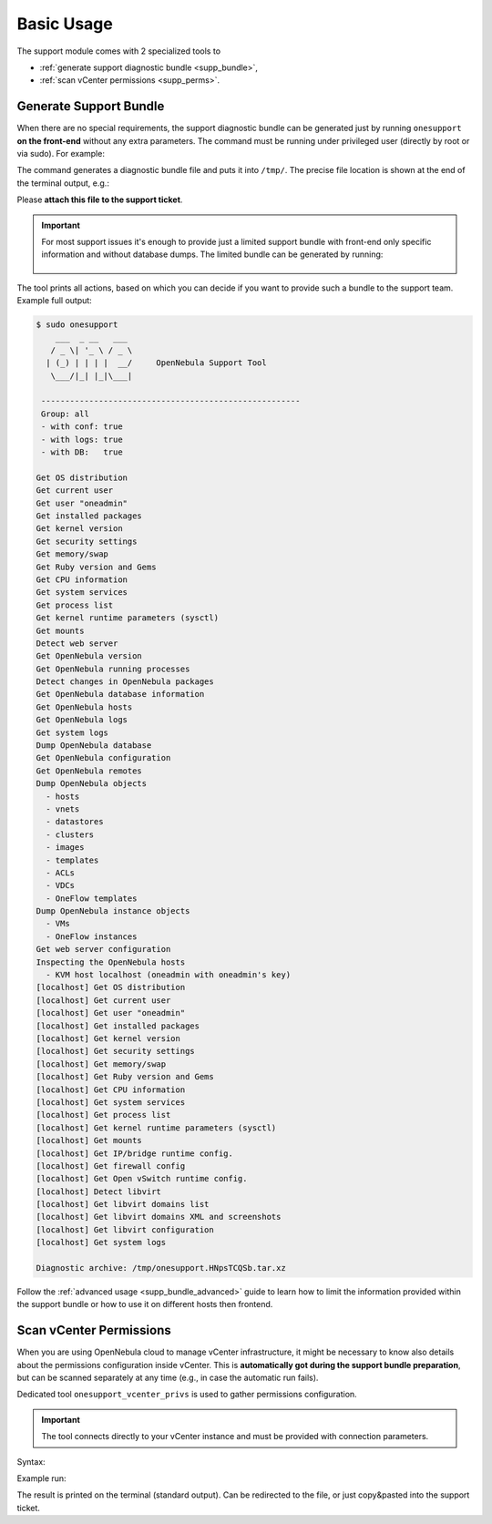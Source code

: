 ===========
Basic Usage
===========

The support module comes with 2 specialized tools to

- :ref:`generate support diagnostic bundle <supp_bundle>`,
- :ref:`scan vCenter permissions <supp_perms>`.

.. _supp_bundle:

Generate Support Bundle
=======================

When there are no special requirements, the support diagnostic bundle can be generated just by running ``onesupport`` **on the front-end** without any extra parameters. The command must be running under privileged user (directly by root or via sudo). For example:

.. prompt:: bash $ auto

    $ sudo onesupport

The command generates a diagnostic bundle file and puts it into ``/tmp/``. The precise file location is shown at the end of the terminal output, e.g.:

.. prompt:: bash # auto

    Diagnostic archive: /tmp/onesupport.HNpsTCQSb.tar.xz

Please **attach this file to the support ticket**.

.. important::

   For most support issues it's enough to provide just a limited support bundle with front-end only specific information and without database dumps. The limited bundle can be generated by running:

    .. prompt:: bash $ auto

        $ sudo onesupport frontend nodb

The tool prints all actions, based on which you can decide if you want to provide such a bundle to the support team. Example full output:

.. code-block:: bash

    $ sudo onesupport
        ___  _ __   ___
       / _ \| '_ \ / _ \
      | (_) | | | |  __/     OpenNebula Support Tool
       \___/|_| |_|\___|

     ------------------------------------------------------
     Group: all
     - with conf: true
     - with logs: true
     - with DB:   true

    Get OS distribution
    Get current user
    Get user "oneadmin"
    Get installed packages
    Get kernel version
    Get security settings
    Get memory/swap
    Get Ruby version and Gems
    Get CPU information
    Get system services
    Get process list
    Get kernel runtime parameters (sysctl)
    Get mounts
    Detect web server
    Get OpenNebula version
    Get OpenNebula running processes
    Detect changes in OpenNebula packages
    Get OpenNebula database information
    Get OpenNebula hosts
    Get OpenNebula logs
    Get system logs
    Dump OpenNebula database
    Get OpenNebula configuration
    Get OpenNebula remotes
    Dump OpenNebula objects
      - hosts
      - vnets
      - datastores
      - clusters
      - images
      - templates
      - ACLs
      - VDCs
      - OneFlow templates
    Dump OpenNebula instance objects
      - VMs
      - OneFlow instances
    Get web server configuration
    Inspecting the OpenNebula hosts
      - KVM host localhost (oneadmin with oneadmin's key)
    [localhost] Get OS distribution
    [localhost] Get current user
    [localhost] Get user "oneadmin"
    [localhost] Get installed packages
    [localhost] Get kernel version
    [localhost] Get security settings
    [localhost] Get memory/swap
    [localhost] Get Ruby version and Gems
    [localhost] Get CPU information
    [localhost] Get system services
    [localhost] Get process list
    [localhost] Get kernel runtime parameters (sysctl)
    [localhost] Get mounts
    [localhost] Get IP/bridge runtime config.
    [localhost] Get firewall config
    [localhost] Get Open vSwitch runtime config.
    [localhost] Detect libvirt
    [localhost] Get libvirt domains list
    [localhost] Get libvirt domains XML and screenshots
    [localhost] Get libvirt configuration
    [localhost] Get system logs

    Diagnostic archive: /tmp/onesupport.HNpsTCQSb.tar.xz

Follow the :ref:`advanced usage <supp_bundle_advanced>` guide to learn how to limit the information provided within the support bundle or how to use it on different hosts then frontend.

.. _supp_perms:

Scan vCenter Permissions
========================

When you are using OpenNebula cloud to manage vCenter infrastructure, it might be necessary to know also details about the permissions configuration inside vCenter. This is **automatically got during the support bundle preparation**, but can be scanned separately at any time (e.g., in case the automatic run fails).

Dedicated tool ``onesupport_vcenter_privs`` is used to gather permissions configuration.

.. important::

    The tool connects directly to your vCenter instance and must be provided with connection parameters.

Syntax:

.. prompt:: bash $ auto

    $ onesupport_vcenter_privs
    Usage: onesupport_vcenter_privs [arguments]

    Mandatory arguments:
      --host=name       .... vCenter hostname
      --user=name       .... vCenter login user name
      --password=text   .... vCenter password
      --check-user=name .... vCenter user for OpenNebula to check

Example run:

.. prompt:: bash $ auto

    $ onesupport_vcenter_privs --host=vcenter.localdomain \
        --user=administrator@vsphere.local --password=TopSecretPassword \
        --check-user=oneadmin@vsphere.local

The result is printed on the terminal (standard output). Can be redirected to the file, or just copy&pasted into the support ticket.
